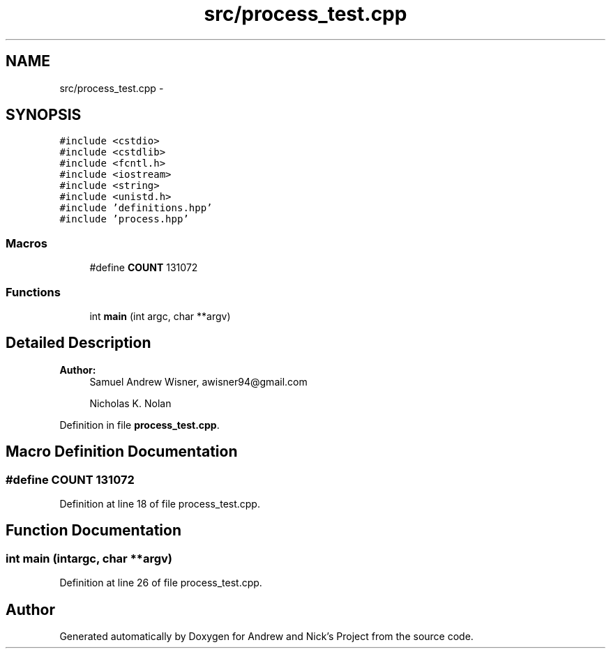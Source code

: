 .TH "src/process_test.cpp" 3 "Mon Apr 18 2016" "Andrew and Nick's Project" \" -*- nroff -*-
.ad l
.nh
.SH NAME
src/process_test.cpp \- 
.SH SYNOPSIS
.br
.PP
\fC#include <cstdio>\fP
.br
\fC#include <cstdlib>\fP
.br
\fC#include <fcntl\&.h>\fP
.br
\fC#include <iostream>\fP
.br
\fC#include <string>\fP
.br
\fC#include <unistd\&.h>\fP
.br
\fC#include 'definitions\&.hpp'\fP
.br
\fC#include 'process\&.hpp'\fP
.br

.SS "Macros"

.in +1c
.ti -1c
.RI "#define \fBCOUNT\fP   131072"
.br
.in -1c
.SS "Functions"

.in +1c
.ti -1c
.RI "int \fBmain\fP (int argc, char **argv)"
.br
.in -1c
.SH "Detailed Description"
.PP 

.PP
\fBAuthor:\fP
.RS 4
Samuel Andrew Wisner, awisner94@gmail.com 
.PP
Nicholas K\&. Nolan 
.RE
.PP

.PP
Definition in file \fBprocess_test\&.cpp\fP\&.
.SH "Macro Definition Documentation"
.PP 
.SS "#define COUNT   131072"

.PP
Definition at line 18 of file process_test\&.cpp\&.
.SH "Function Documentation"
.PP 
.SS "int main (intargc, char **argv)"

.PP
Definition at line 26 of file process_test\&.cpp\&.
.SH "Author"
.PP 
Generated automatically by Doxygen for Andrew and Nick's Project from the source code\&.

